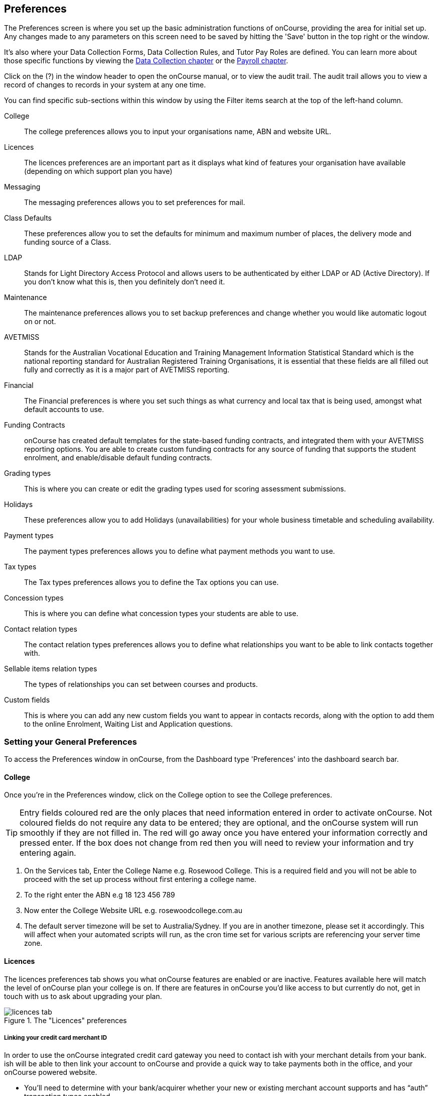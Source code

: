 [[generalPrefs-Terms]]
== Preferences

The Preferences screen is where you set up the basic administration functions of onCourse, providing the area for initial set up. Any changes made to any parameters on this screen need to be saved by hitting the 'Save' button in the top right or the window.

It's also where your Data Collection Forms, Data Collection Rules, and Tutor Pay Roles are defined. You can learn more about those specific functions by viewing the <<dataCollection, Data Collection chapter>> or the <<payroll, Payroll chapter>>.

Click on the (?) in the window header to open the onCourse manual, or to view the audit trail. The audit trail allows you to view a record of changes to records in your system at any one time.

You can find specific sub-sections within this window by using the Filter items search at the top of the left-hand column.

College::
The college preferences allows you to input your organisations name, ABN and website URL.
Licences::
The licences preferences are an important part as it displays what kind of features your organisation have available (depending on which support plan you have)
Messaging::
The messaging preferences allows you to set preferences for mail.
Class Defaults::
These preferences allow you to set the defaults for minimum and maximum number of places, the delivery mode and funding source of a Class.
LDAP::
Stands for Light Directory Access Protocol and allows users to be authenticated by either LDAP or AD (Active Directory). If you don't know what this is, then you definitely don't need it.
Maintenance::
The maintenance preferences allows you to set backup preferences and change whether you would like automatic logout on or not.
AVETMISS::
Stands for the Australian Vocational Education and Training Management Information Statistical Standard which is the national reporting standard for Australian Registered Training Organisations, it is essential that these fields are all filled out fully and correctly as it is a major part of AVETMISS reporting.
Financial::
The Financial preferences is where you set such things as what currency and local tax that is being used, amongst what default accounts to use.
Funding Contracts::
onCourse has created default templates for the state-based funding contracts, and integrated them with your AVETMISS reporting options. You are able to create custom funding contracts for any source of funding that supports the student enrolment, and enable/disable default funding contracts.
Grading types::
This is where you can create or edit the grading types used for scoring assessment submissions.
Holidays::
These preferences allow you to add Holidays (unavailabilities) for your whole business timetable and scheduling availability.
Payment types::
The payment types preferences allows you to define what payment methods you want to use.
Tax types::
The Tax types preferences allows you to define the Tax options you can use.
Concession types::
This is where you can define what concession types your students are able to use.
Contact relation types::
The contact relation types preferences allows you to define what relationships you want to be able to link contacts together with.
Sellable items relation types::
The types of relationships you can set between courses and products.
Custom fields::
This is where you can add any new custom fields you want to appear in contacts records, along with the option to add them to the online Enrolment, Waiting List and Application questions.

[[generalPrefs-setting]]
=== Setting your General Preferences

To access the Preferences window in onCourse, from the Dashboard type 'Preferences' into the dashboard search bar.

[[generalPrefs-college]]
==== College

Once you're in the Preferences window, click on the College option to see the College preferences.

[TIP]
====
Entry fields coloured red are the only places that need information entered in order to activate onCourse. Not coloured fields do not require any data to be entered; they are optional, and the onCourse system will run smoothly if they are not filled in. The red will go away once you have entered your information correctly and pressed enter. If the box does not change from red then you will need to review your information and try entering again.
====

. On the Services tab, Enter the College Name e.g. Rosewood College. This is a required field and you will not be able to proceed with the set up process without first entering a college name.
. To the right enter the ABN e.g 18 123 456 789
. Now enter the College Website URL e.g. rosewoodcollege.com.au
. The default server timezone will be set to Australia/Sydney. If you are in another timezone, please set it accordingly. This will affect when your automated scripts will run, as the cron time set for various scripts are referencing your server time zone.


[[generalPrefs-licences]]
==== Licences

The licences preferences tab shows you what onCourse features are enabled or are inactive. Features available here will match the level of onCourse plan your college is on. If there are features in onCourse you'd like access to but currently do not, get in touch with us to ask about upgrading your plan.

image::images/licences_tab.png[title='The "Licences" preferences']

[[generalPrefs-merchantId]]
===== Linking your credit card merchant ID

In order to use the onCourse integrated credit card gateway you need to contact ish with your merchant details from your bank. ish will be able to then link your account to onCourse and provide a quick way to take payments both in the office, and your onCourse powered website.

* You'll need to determine with your bank/acquirer whether your new or existing merchant account supports and has “auth” transaction types enabled.
* Contact ish on 02 9550 5501 or email sales@ish.com.au if you have any further questions or need assistance with this process.

[[generalPrefs-messaging]]
==== Messaging

onCourse makes it easy to send emails and SMS to the students and teachers that are listed on your contacts list. In order to do this you first need to configure the onCourse message settings.


. In the 'Email from name' field enter the address from which you want contacts to see that emails are sent from. i.e. info@rosewoodcollege.com.au
. The System Administrator Email Address is the address that undeliverable mail and bounces will go to (if you don't use VERP). You will need a valid email account that will be accepted by that mail server. You should contact your mail administrator to verify that these details are correct.
. Underneath is the emails queued notification. This field will notify you of how many emails are in the queue waiting to be sent. Say you are sending out a bulk email to prospective students to remind them of the start date of the new term, the number in this field will tell you how many emails have yet to be sent, i.e. how many remain in the queue.

Emails that are unable to be sent due to mail configuration errors will stay in the mail queue rather than be marked as failed on the sending attempt.
You cannot enter any data into this field.

===== Handing bounced emails (VERP)

VERP - Variable Envelope Return Paths is a feature which automatically handles bounced emails from onCourse. When this is enabled, emails are sent out with a special From address that looks like "bounces+124673@rosewoodcollege.com.au".

The Reply-To address is set normally with the standard from address you have defined in "Email from address", so a user can reply without any problems. The number after the plus sign is used to identify the Contact in onCourse to whom this email was originally sent: this is important because emails could be forwarded several times in remote mail systems, and the bounce may not come from the address you expect.

This "plus addressing" notation is a standard internet protocol and most mail servers support it. You simply define the base email account (e.g. "bounces@rosewoodcollege.com.au") and the mail server will ignore the part after the plus.

. If you wish to activate this function then tick the option, detect and process bounced emails.
. Enter the incoming mail server address (POP3) then enter the email address to where the bounced emails are sent e.g. bounces@rosewoodcollege.com.au.
. Enter the account name followed by the account password. This will be used to retrieve mail from that account by POP.

image::images/messaging_tab.png[title='The "Messaging" preferences']

The SMS box enables you to send texts. You may want to text students a reminder for the new term start date or for a change of venue or contact tutors about their hours or pay.

You can send bulk texts direct from the onCourse program. What you enter into the SMS from field is what the receivers of your SMS messages will see as the sender details. Put in a mobile number for people to reply to or, if you do not have an inbound SMS number, you can put the name of your organisation. (e.g. 'Rosewood')

[CAUTION]
====
Only use a mobile number in this field if you have an inbound mobile account intended for this purpose. If you use the name of your business it will be clear to the receiver of your SMS who the message came from, but they will be unable to press 'reply' on their mobile phone to send you a response.
====

[[generalPrefs-classdefaults]]
==== Class Defaults

The Class Defaults tab allows the user to set the defaults for minimum and maximum places in a given Class, as well as the delivery mode and funding source.

Note that these defaults can be manually overridden at the individual Class level.

image::images/class_defaults_tab.png[]

[[generalPrefs-ldap]]
==== LDAP

LDAP - stands for Light Directory Access Protocol and allows users to be authenticated by either LDAP or AD (Active Directory), tying your onCourse user accounts and log ins to the account and login details your staff use to access other IT resources on your network. This is a feature that is enabled as part of a purchased onCourse support plan. Contact us if you need help setting this up, it's generally something for your sysadmin.

[[generalPrefs-maintenance]]
==== Maintenance

The maintenance screen controls your system's automatic logout feature. You can set, in minutes, how much inactivity is allowed before the current user is logged out of the system. They will need to re-enter their username and password to gain access to the system again.


[[generalPrefs-avetmiss]]
==== AVETMISS

The AVETMISS screen is where you record your organisation's details that will be used for all AVETMISS report lodgements. If you are not an RTO you can uncheck Show RTO related screens and menus to hide windows in onCourse that aren't relevant to your organisation. You should still enter your organisation address and contact details in this window, even if you aren't an RTO as onCourse uses them to populate data in templated email messages.

. Enter your legal training organisation name
. Set your AVETMISS jurisdiction
. In the Identifier field enter your NTIS RTO id in the field
. Select a type of RTO from the Type drop down box
. Enter your organisations Address, Suburb, State and postcode in the appropriate fields.
. Optional contact details: Here you have the option to enter a contact name, a fax number, email address, telephone number, Full certificate signatory name, Queensland RTO id and Fee Help provider code.
. Set 'Only show offered Qualifications and Modules' checkbox (explained below)

[NOTE]
====
The Queensland RTO id is a code that all Queensland RTOs have to use when reporting their AVETMISS data, this is different from their training.gov RTO code.
====

image::images/AVETMISS_tab.png[title='The "AVETMISS" preferences']

You can also choose to limit your staff to creating courses only from pre-approved units and qualifications that you mark within onCourse as 'offered'. This assists you in ensuring your AQTF requirements of only delivering current approved courses on your scope.

To use this feature, first flag those you are approved to deliver in the qualifications and module/units windows respectively, then come back to this window and check 'Only show 'offered' qualifications and modules'. We do not recommend checking this option as part of your initial setup as it will lock you out of all the embedded units.

If later, after building your courses and setting the units and qualifications on your scope as 'offered', you choose to come back here and select this option. This means for future courses created, the user will only be able to select from the units you have already marked 'as offered' during the course building process.

You can still make changes to any individual student's enrolment outcomes to add any unit from training.gov.au, even if you have this preference selected. You may need to access units not on your scope during a credit transfer process.

On this tab you can also set the signatory name and post-nominals. This name will print on the signature line for all onCourse certificate reports. If you leave it blank, the word 'Principal' will print.


[[generalPrefs-financial]]
==== Financial

Navigate here by going to the Preferences window, then scrolling the left-hand column till you see Financial, and clicking it.

The field at the top of the financial preferences called 'Invoice remittance instructions' allows you to define what instructions you want to provide to the payer on the Tax Invoice report. For reference, it uses the code $F\{pref.college.paymentInfo} in message templates.

Default accounts have been pre-selected, but you can make any changes necessary or edit the accounts to add or disable options.

Select the currency you wish to use and the default invoice terms in days.

If your college usually takes payment at the time of enrolment, then we suggest you leave the option 'Quick enrol payments default to $0' unchecked. If you usually invoice clients for payment, then select this option so you do not always have to override Checkout (quick enrol).

You can also set up your default for your nominated Pre Paid Fees account, as well as determining whether the deferred income is transferred from your Pre Paid Fees Liability Account to your Income Account evenly across all Sessions of the Class. Or alternatively you can nominate to transfer all funds across after the completion of the first session of the Class. Refer to the chapter on <<accounting, Accounting chapter>> for more information about deferred income.

image::images/FinancialPreferences.png[title='The "Financial" Preferences']

[[generalPrefs-fundingContractsPrefs]]
==== Funding Contracts

Funding Contracts is where you can set the Funding Contracts available for selection in your application. You can choose from the selection included with the application as well as creating your own (if you have either a standard or enterprise licence agreement). To ensure a funding contract is selectable within the application, make sure its 'Active' check box is checked.

if you have a Standard or Enterprise licence for onCourse, you can create your own funding contracts in this window. To create a new funding contract, click the black + button at the top of the window. This will create a new, blank record where you'll need to add a name, select the flavour (the rules used for AVETMISS reporting) and then check the Active check box to enable it.

Any funding contract within this menu with the Active check box disabled will not appear for use in the application.

You can learn more about <<fundingContract>>.

image::images/fundingcontracts_prefs.png[title='Funding Contracts in the General Preferences window']

[[generalPrefs-grading]]
==== Grading types

This feature ties in directly with assessment submissions and is where you can create, or edit, your own scoring models. You can learn more about grading types by going to our <<assessment-gradingTypes, Assessments chapter>>.

[[generalPrefs-holidays]]
==== Holidays

The holidays preferences tab is where you would add information about your business holidays. To add a new holiday simply click on the 'Add new holiday' button.

This feature is used to notify onCourse users when trying to schedule a class on a day/s that the business is closed. Below is an example of what the warning will look like.

image::images/holiday_error_message.png[]

Every holiday has the following preferences:

* Description - This is displayed in the warning message shown to users to make sure its relevant.
* All day - this checkbox allows you to choose whether the holiday created is an all day event.
* Start - the date the holiday starts.
* End - the date the holiday ends.
* Repeat every - how often this holiday is repeated. The options you have here are:
** hour
** day
** week
** month
** year
** None
* End repeat - as long as you don't select 'None' in the 'Repeat every' dropdown box this dropdown option will appear. This option allows you to choose how many times the holiday is repeated before it stops. The options you have here are:
** Never
** After
** On date
* On date - this date field will only appear if you choose the option 'On date' in the 'End repeat' dropdown box. This option allows you to choose the date the holiday expires.

If a holiday is repeated, the next date/s will show in the 'Next' box.

image::images/holidays_tab.png[title='The "Holidays" Preferences']

[[generalPrefs-paymentTypes]]
==== Payment Types

Navigate here by going to the Preferences window, scrolling the left-hand column till you see Payment Types, then clicking it.

You can create a new payment method by clicking on the '+' button at the top of the window. In this section there are several areas you have to define, these are:

* Name - this is what you want to call the payment method
* Active - this is whether you want the payment method to be active and used. You can mark payment types you do not accept e.g. cheque as inactive
* Banked Automatically - whether the money is banked into your chosen account automatically on receipt, such as credit cards and EFTPOS transactions, or needs to be manually banked as a part of a banking process
* Reconcilable - this is if this payment method should create records to reconcile
* Type - There are two types which have special meaning in onCourse - Credit card and Cheque, because additional information is collected at the time of payment in additional fields. All other payment methods should be of type Other.
* Undeposited Funds Account - this is the account that any unbanked payments of this method are deposited into
* Account - you can select which bank account the funds are deposited to on banking. By default, all payment methods are deposited into a single bank account, known as the deposited funds account.

image::images/PaymentTypesPreferences.png[title='The "Payment types" Preferences']

Some of the payment methods can't be edited, as noted by the greyed out fields. You can't edit them as they are internal payment methods with special meaning in onCourse and can't be changed. You will also see that if you try and edit the payment method 'Credit card' you can't change the 'Type' because this always has to be set as "Credit card'.

image::images/voucher_edit.png[title='Voucher']

[[generalPrefs-taxTypes]]
==== Tax Types

Navigate here by going to the Preferences window, scrolling the left-hand column till you see Tax Types, then clicking it

You can create a new Tax Types by clicking on the '+' button at the bottom of the window. In this window there are several areas you have to define, these are:

* Tax code - this is what you see when trying to assign this tax type to a class, product, etc.
* Rate - this is the percentage that this tax type adds.
* GST - tick this checkbox if this tax type includes GST.
* Payable account - this is the account where the money gets paid to.
* Receivable account - this is the account where the money gets received.
* Description - this describes what the tax type is.

image::images/PaymentTaxPreferences.png[title='The "Tax types" Preferences']

[[generalPrefs-concessionTypes]]
==== Concession Types

Navigate here by going to the Preferences window, scrolling the left-hand column till you see Concession Types.

Some concession types may be available for your students to add to their own record during the online enrolment process, for example a Senior's Card. Other types you may want to restrict to only allowing the concession to be added to the student record via the onCourse client, for example College Staff.

If you require an expiry date on the concession type, any discounts that apply to that concession type will not be available if the student's concession is expired.

You may also choose to make entering a card number mandatory. Please note onCourse is not able to validate the authenticity of card numbers due. This is an open test field (string type) and will accept letters and numbers. This field is useful for ensuring that only card holders self identify - you can use this data to conduct random spot checks if required.

Note that when you allow concessions to be added on the website, users must confirm they hold a current and valid concession. As we cannot perform validation against so many external systems, the application for concession online is an honor system. Over the years, our customers have reported very low abuse of this method, as in the education market clients generally attend classes face to face. Well written enrolment policies ensure that if a client cannot present in person the concession type they have claimed, then they will be billed for the full course fee.

Create a new concession by clicking the (+) button at the top of the window.

. Name your concession type. This name that the students or admin staff will use to identify this concession type when adding it to a student record.
. Choose if you want it to be available for self selection on the web. If you select this option, students can add this concession type to their record either during enrolment or via their student portal.
. Select if the concession requires a concession type number or an expiry date by checking the checkboxes. This makes supplying this information mandatory to save the concession record against the student's file.

Once you have created the concession type, go to the <<discounts, discounts chapter>> to define who can use it and how it can be used.

image::images/ConcessionTypesPreferences.png[title='The "Concession types" Preferences']

[[generalPrefs-contactRelationTypes]]
==== Contact Relation Types

Navigate here by going to the Preferences window, scrolling the left-hand column till you see Contact Relation Types.

To add or edit relationships, click on the (+) button at the top of the Contact Relation types window.

You can define how you relate contacts to each other via contact relation types. Some types are already defined by default, but you can edit or delete them as needed.

A special, non-editable relationship for 'Parent or Guardian' and 'Child' is used to collect the emergency contact details for minors enrolling via the web.

A relationship has two sides i.e. parent and child. Some times both sides will have the same name e.g. partner and partner. Relationships can be used to link contacts together for payment and enrolment purposes e.g. when an employer pays for their staff member, and also for marketing e.g. to define the HR Managers at companies you deliver training to, so you can promote up coming courses.

For each type of relationship you define you have the option of allowing the first type of contact to access the training record of the secondary type of contact via the SkillsOnCourse portal.


image::images/ContactRelationTypesPreferences.png[title='The "Contact relation types" Preferences']

[[generalPrefs-customFields]]
==== Custom Field Types

Navigate here by going to the Preferences window, scrolling the left-hand column till you see Custom Fields. Click on the Custom Fields option in the left-hand panel.

To add a new custom field, click on the '+' button to the top of the window.

Custom fields are available for the following record types: Contact, Course, Enrolment, Application, Waiting List and Survey.
You can rearrange how the custom fields you create are ordered on this page by clicking on the grouped dots icon to the left of a custom field, then dragging it up or down to change the order.

Before you add a custom field to the database, consider how and when it will be used and which would be the best record type (entity) to link the custom field to.

For example, information you would only ask the student once that will stay near to the same over time belongs in the contact record, like the person's Driver's Licence, or alternate email address. Information that is specific to a particular enrolment or application process belongs in those records, for example, meal selection for a conference or application data collected for approval for a funded program.

image::images/CustomFieldsPreferences.png[title='The "Custom fields" section']

All custom fields are searchable. This allows you to create fields for, and record information, that is particular to your business. Custom fields can be made mandatory, but that means every contact in your database needs to complete the field before the record can be saved. Often the better choice is to make the completion mandatory on the form or forms where it applies. You can add as many additional fields as you need to, and they will display in the records in the order they have been added.

Each custom field has a key which is the code that is used to reference the custom field in exports and reports. For example, the custom field in the image below with key 'over18' can be referenced as a field in email template as

[source]
----
Is the student over 18? - ${contact.over18}
----

The same custom field can easily be added to exports using its key also:

[source]
----
"Is student over 18?"  :  contact.over18?.value
----

Custom fields can be of a number of data types: a checkbox, Date/Time, Date, Email, List, Long Text, Money, Map, Text or URL.

For example if you wanted to create a drop down list of options to choose from, use a list type. For some types, like Lists, this will add another field called 'Options', where you can set the options that can be chosen from the list. You can also add an 'Other' field which also gives the student the option to add text.

Where the custom field type is a boolean, they will always default to 'not null'. Text field can be empty unless set as mandatory.

image::images/NewCustomField.png[title='Creating a new custom field']


image::images/CFDropDownOptions.png[title='Clicking on the custom field drop down options in the contact record']

Custom fields added to contact, enrolments, applications, waiting lists or courses will appear on the record itself. Custom fields added to surveys will appear in Student Feedback.

[NOTE]
====
Any custom fields created will be added to the list of questions that can be added to the online enrolment process, waiting list and student feedback surveys. More information about this can be found <<dataCollection, here>>.
====

To delete a custom field, click the delete button. A pop-up will appear, and you'll need to type out the name of the custom field exactly in order to confirm its deletion. Deleting a custom field also deletes all the data contained within it, and cannot be reversed, so be absolutely sure you want to delete it before you do so.

image::images/delete_custom_field.png[title='For the user to delete this cutom field they must type out Study Reason exactly,then hit Delete']
